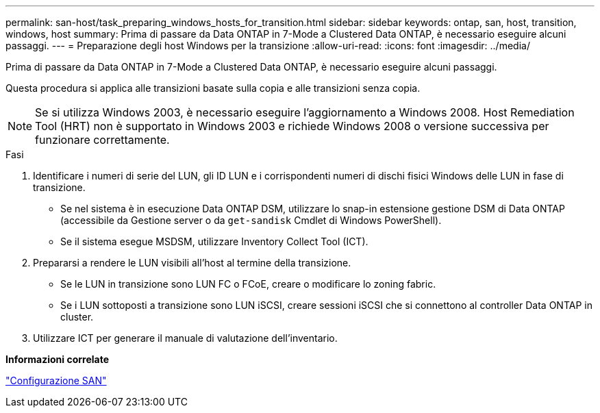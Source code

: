 ---
permalink: san-host/task_preparing_windows_hosts_for_transition.html 
sidebar: sidebar 
keywords: ontap, san, host, transition, windows, host 
summary: Prima di passare da Data ONTAP in 7-Mode a Clustered Data ONTAP, è necessario eseguire alcuni passaggi. 
---
= Preparazione degli host Windows per la transizione
:allow-uri-read: 
:icons: font
:imagesdir: ../media/


[role="lead"]
Prima di passare da Data ONTAP in 7-Mode a Clustered Data ONTAP, è necessario eseguire alcuni passaggi.

Questa procedura si applica alle transizioni basate sulla copia e alle transizioni senza copia.


NOTE: Se si utilizza Windows 2003, è necessario eseguire l'aggiornamento a Windows 2008. Host Remediation Tool (HRT) non è supportato in Windows 2003 e richiede Windows 2008 o versione successiva per funzionare correttamente.

.Fasi
. Identificare i numeri di serie del LUN, gli ID LUN e i corrispondenti numeri di dischi fisici Windows delle LUN in fase di transizione.
+
** Se nel sistema è in esecuzione Data ONTAP DSM, utilizzare lo snap-in estensione gestione DSM di Data ONTAP (accessibile da Gestione server o da `get-sandisk` Cmdlet di Windows PowerShell).
** Se il sistema esegue MSDSM, utilizzare Inventory Collect Tool (ICT).


. Prepararsi a rendere le LUN visibili all'host al termine della transizione.
+
** Se le LUN in transizione sono LUN FC o FCoE, creare o modificare lo zoning fabric.
** Se i LUN sottoposti a transizione sono LUN iSCSI, creare sessioni iSCSI che si connettono al controller Data ONTAP in cluster.


. Utilizzare ICT per generare il manuale di valutazione dell'inventario.


*Informazioni correlate*

https://docs.netapp.com/ontap-9/topic/com.netapp.doc.dot-cm-sanconf/home.html["Configurazione SAN"]
